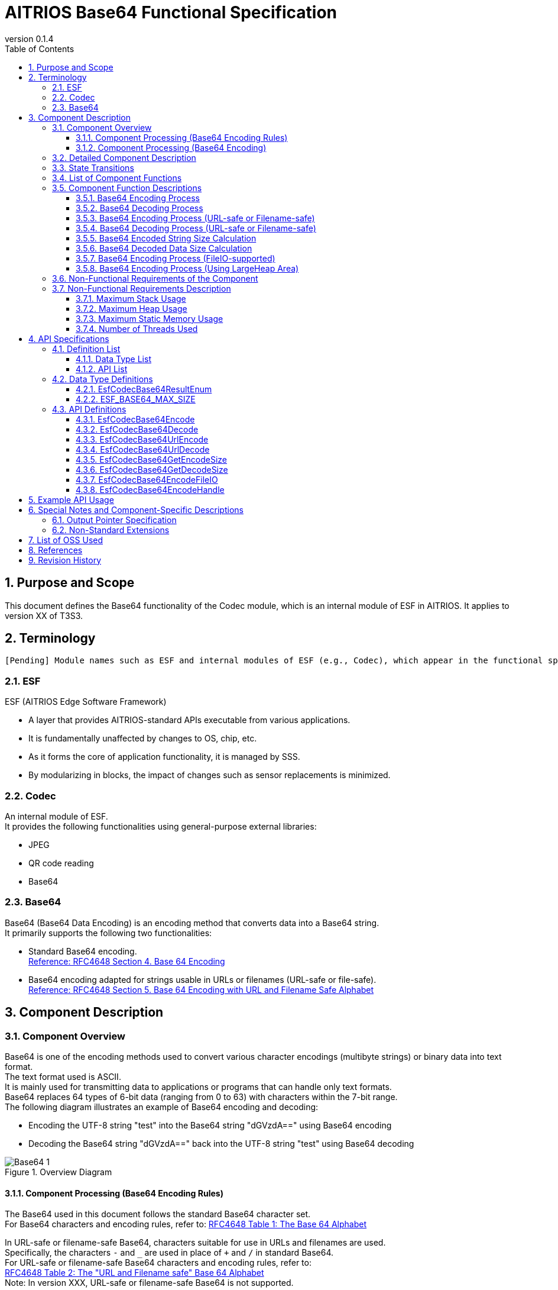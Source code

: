 = AITRIOS Base64 Functional Specification
:sectnums:
:sectnumlevels: 3
:chapter-label:
:revnumber: 0.1.4
:toc:
:toc-title: Table of Contents
:toclevels: 3
:lang: en
:xrefstyle: short
:figure-caption: Figure
:table-caption: Table
:section-refsig:
:experimental:
ifdef::env-github[:mermaid_block: source,mermaid,subs="attributes"]
ifndef::env-github[:mermaid_block: mermaid,subs="attributes"]
ifdef::env-github,env-vscode[:mermaid_break: break]
ifndef::env-github,env-vscode[:mermaid_break: opt]
ifdef::env-github,env-vscode[:mermaid_critical: critical]
ifndef::env-github,env-vscode[:mermaid_critical: opt]
ifdef::env-github[:mermaid_br: pass:p[&lt;br&gt;]]
ifndef::env-github[:mermaid_br: pass:p[<br>]]

== Purpose and Scope

This document defines the Base64 functionality of the Codec module, which is an internal module of ESF in AITRIOS.  
It applies to version XX of T3S3.

<<<

== Terminology
      [Pending] Module names such as ESF and internal modules of ESF (e.g., Codec), which appear in the functional specification description, will be replaced with standardized terms once they are finalized.

=== ESF
ESF (AITRIOS Edge Software Framework) +

* A layer that provides AITRIOS-standard APIs executable from various applications.  
* It is fundamentally unaffected by changes to OS, chip, etc.  
* As it forms the core of application functionality, it is managed by SSS.  
* By modularizing in blocks, the impact of changes such as sensor replacements is minimized.

=== Codec
An internal module of ESF. +  
It provides the following functionalities using general-purpose external libraries:

** JPEG  
** QR code reading  
** Base64

=== Base64
Base64 (Base64 Data Encoding) is an encoding method that converts data into a Base64 string. +  
It primarily supports the following two functionalities:

* Standard Base64 encoding. +  
https://datatracker.ietf.org/doc/html/rfc4648#section-4[Reference: RFC4648 Section 4. Base 64 Encoding]

* Base64 encoding adapted for strings usable in URLs or filenames (URL-safe or file-safe). +  
https://datatracker.ietf.org/doc/html/rfc4648#section-5[Reference: RFC4648 Section 5. Base 64 Encoding with URL and Filename Safe Alphabet]

<<<

[#_ComponentExp]
== Component Description
=== Component Overview
Base64 is one of the encoding methods used to convert various character encodings (multibyte strings) or binary data into text format. +  
The text format used is ASCII. +  
It is mainly used for transmitting data to applications or programs that can handle only text formats. +  
Base64 replaces 64 types of 6-bit data (ranging from 0 to 63) with characters within the 7-bit range. +  
The following diagram illustrates an example of Base64 encoding and decoding:

* Encoding the UTF-8 string "test" into the Base64 string "dGVzdA==" using Base64 encoding  
* Decoding the Base64 string "dGVzdA==" back into the UTF-8 string "test" using Base64 decoding

.Overview Diagram  
image::./images/Base64_1.png[scaledwidth="100%",align="center"]

[#_Component0]
==== Component Processing (Base64 Encoding Rules)
The Base64 used in this document follows the standard Base64 character set. +  
For Base64 characters and encoding rules, refer to:  
https://datatracker.ietf.org/doc/html/rfc4648#section-4[RFC4648 Table 1: The Base 64 Alphabet] +

In URL-safe or filename-safe Base64, characters suitable for use in URLs and filenames are used. +  
Specifically, the characters `-` and `_` are used in place of `+` and `/` in standard Base64. +  
For URL-safe or filename-safe Base64 characters and encoding rules, refer to: +  
https://datatracker.ietf.org/doc/html/rfc4648#section-5[RFC4648 Table 2: The "URL and Filename safe" Base 64 Alphabet] +  
Note: In version XXX, URL-safe or filename-safe Base64 is not supported.

[#_Component1]
==== Component Processing (Base64 Encoding)
[#_Component1_1]
===== Basic Base64 Encoding Process
Base64 encoding handles data in 24-bit blocks. +  
Each 24-bit block is divided into four 6-bit segments. +  
These four 6-bit values are then converted into four ASCII characters based on <<#_Component0, RFC4648 Base64 Encoding Rules>>. +

[#_Component1_2]
===== About Padding Characters
When encoding data that is not a multiple of 3 bytes, the resulting Base64 output may contain fewer than 4 characters. +  
In such cases, padding characters (`=` symbols) are added so that the result is always 4 characters long.

[#_Component1_3]
===== When Splitting Data for Base64 Encoding
When handling large data by splitting it into smaller chunks for Base64 encoding, each chunk should be a multiple of 3 bytes. +  
If data is split at lengths not divisible by 3, padding may be added to the end of each chunk, which can result in incorrect decoding.

<<<

=== Detailed Component Description
The following diagrams show example data flows for performing Base64 encoding and decoding in an application.

* Base64 Encoding  
  ** Retrieve the size of the Base64-encoded string  
  ** Retrieve the Base64-encoded string

.Data Flow Diagram (Base64 Encoding)  
image::./images/Base64_2.png[scaledwidth="100%",align="center"]

* Base64 Decoding  
  ** Retrieve the size of the decoded data  
  ** Retrieve the decoded data

.Data Flow Diagram (Base64 Decoding)  
image::./images/Base64_3.png[scaledwidth="100%",align="center"]

<<<

=== State Transitions
There are no state transitions in Base64.

<<<

=== List of Component Functions
A list of functions is provided in <<#_TableFunction>>.

[#_TableFunction]
.Function List
[width="100%", cols="30%,60%,10%",options="header"]
|===
|Function Name |Description |Section
|Base64 Encoding Process  
|Performs Base64 encoding.  
|<<#_Function1, 3.5.1>>

|Base64 Decoding Process  
|Performs Base64 decoding.  
|<<#_Function2, 3.5.2>>

|Base64 Encoding Process +  
(URL-safe or Filename-safe)  
|Performs Base64 encoding adapted for use in URLs or filenames. +  
(Not supported in version XX)  
|<<#_Function3, 3.5.3>>

|Base64 Decoding Process +  
(URL-safe or Filename-safe)  
|Performs Base64 decoding adapted for use in URLs or filenames. +  
(Not supported in version XX)  
|<<#_Function4, 3.5.4>>

|Base64 Encoded String Size Calculation  
|Calculates the size of the Base64-encoded string.  
|<<#_Function5, 3.5.5>>

|Base64 Decoded Data Size Calculation  
|Calculates the size of the decoded data from a Base64 string.  
|<<#_Function6, 3.5.6>>

|Base64 Encoding Process +  
(FileIO-supported)  
|Performs Base64 encoding using MemoryManager FileIO handle, supporting input from and output to Lheap areas.  
|<<#_Function7, 3.5.7>>

|Base64 Encoding Process +  
(Using LargeHeap Area)  
|Performs Base64 encoding using the LargeHeap area of MemoryManager, supporting input from and output to Lheap areas.  
|<<#_Function8, 3.5.8>>
|===

<<<

=== Component Function Descriptions
[#_Function1]
==== Base64 Encoding Process
* Function Overview +  
  Performs Base64 encoding.  
* Prerequisites +  
  None.  
* Function Details  
    ** Detailed Behavior +  
       Converts the input data to a Base64-encoded string.  
    ** Behavior on Error and Recovery +  
       Encoding is not performed in case of error. +  
       No recovery is needed as there is no impact on system state.

[#_Function2]
==== Base64 Decoding Process
* Function Overview +  
  Performs Base64 decoding.  
* Prerequisites +  
  None.  
* Function Details  
    ** Detailed Behavior +  
       Converts a Base64 string back into the original data.  
    ** Behavior on Error and Recovery +  
       As partially decoded data may exist in case of error, do not reference the decoding result. +  
       No recovery is needed as there is no impact on system state.

[#_Function3]
==== Base64 Encoding Process (URL-safe or Filename-safe)
* Function Overview +  
  Performs Base64 encoding adapted for URL-safe or filename-safe characters. (Not supported in version XX)  
* Prerequisites +  
  None.  
* Function Details  
    ** Detailed Behavior +  
       Performs Base64 encoding using characters allowed in URLs or filenames.  
    ** Behavior on Error and Recovery +  
       Encoding is not performed in case of error. +  
       No recovery is needed as there is no impact on system state.

[#_Function4]
==== Base64 Decoding Process (URL-safe or Filename-safe)
* Function Overview +  
  Performs Base64 decoding adapted for URL-safe or filename-safe characters. (Not supported in version XX)  
* Prerequisites +  
  None.  
* Function Details  
    ** Detailed Behavior +  
       Performs Base64 decoding using characters allowed in URLs or filenames.  
    ** Behavior on Error and Recovery +  
       As partially decoded data may exist in case of error, do not reference the decoding result. +  
       No recovery is needed as there is no impact on system state.

[#_Function5]
==== Base64 Encoded String Size Calculation
* Function Overview +  
  Calculates the size of the Base64-encoded string.  
* Prerequisites +  
  None.  
* Function Details  
    ** Detailed Behavior +  
       Calculates the size of the Base64-encoded string based on the size of the input data.  
    ** Behavior on Error and Recovery +  
       Calculation is not performed in case of error. +  
       No recovery is needed as there is no impact on system state.

[#_Function6]
==== Base64 Decoded Data Size Calculation
* Function Overview +  
  Calculates the size of the decoded data from a Base64 string.  
* Prerequisites +  
  None.  
* Function Details  
    ** Detailed Behavior +  
       Calculates the size of the original data from the size of the Base64-encoded input.  
    ** Behavior on Error and Recovery +  
       Calculation is not performed in case of error. +  
       No recovery is needed as there is no impact on system state.

[#_Function7]
==== Base64 Encoding Process (FileIO-supported)
* Function Overview +  
  Performs Base64 encoding with support for input from Lheap and output to Lheap using a MemoryManager FileIO handle.  
* Prerequisites +  
  A device that supports FileIO and Lheap must be used.  
* Function Details  
    ** Detailed Behavior +  
       Performs Base64 encoding with input from and output to Lheap areas using FileIO access. +  
       MemoryManager features are used for FileIO access.  
    ** Behavior on Error and Recovery +  
       If an error occurs during split encoding, a partial encoded result may be written to the destination FileIO. +  
       No recovery is needed as there is no impact on system state.

[#_Function8]
==== Base64 Encoding Process (Using LargeHeap Area)
* Function Overview +  
  Performs Base64 encoding using the LargeHeap area of MemoryManager.  
* Prerequisites +  
  A device that supports Lheap must be used.  
* Function Details  
    ** Detailed Behavior +  
       The Base64 encoding process is performed using different procedures depending on whether Map support is available.  
       *** With Map Support +  
        Performs Base64 encoding using MemoryManager’s Map access, with input from and output to Lheap areas.  
       *** Without Map Support +  
        Performs Base64 encoding using MemoryManager’s FileIO access, with input from and output to Lheap areas.  
    ** Behavior on Error and Recovery +  
       In the case of no Map support, if an error occurs during split encoding, a partial encoded result may be written to the destination FileIO. +  
       No recovery is needed as there is no impact on system state.

<<<

=== Non-Functional Requirements of the Component

<<#_TableNonFunction>> shows a list of non-functional requirements.

[#_TableNonFunction]
.Non-Functional Requirements List
[width="100%", cols="30%,55%,15%",options="header"]
|===
|Item Name |Description |Section
|Maximum Stack Usage  
|Indicates the maximum size of the stack area used.  
|<<#_NonFunction1, 3.7.1>>

|Maximum Heap Usage  
|Indicates the maximum size of the heap area used.  
|<<#_NonFunction2, 3.7.2>>

|Maximum Static Memory Usage  
|Indicates the maximum size of statically allocated memory.  
|<<#_NonFunction3, 3.7.3>>

|Number of Threads Used  
|Indicates the number of threads used.  
|<<#_NonFunction4, 3.7.4>>
|===

<<<

=== Non-Functional Requirements Description

[#_NonFunction1]
==== Maximum Stack Usage
Uses 512 bytes of stack.

[#_NonFunction2]
==== Maximum Heap Usage
Uses up to 7 Kbytes of heap memory.

[#_NonFunction3]
==== Maximum Static Memory Usage
Uses 65 bytes of static memory.

[#_NonFunction4]
==== Number of Threads Used
No threads are used.

<<<

== API Specifications
=== Definition List
==== Data Type List
A list of data types is shown in <<#_TableDataType>>.

[#_TableDataType]
.Data Type List
[width="100%", cols="30%,55%,15%",options="header"]
|===
|Data Type Name |Description |Section
|EsfCodecBase64ResultEnum  
|Enumeration that defines the result of Base64 API operations.  
|<<#_SampleEnum>>

|ESF_BASE64_MAX_SIZE  
|Definition of the maximum input size used in Base64.  
|<<#_SampleDefineBase64MaxSize>>
|===

==== API List
A list of APIs is shown in <<#_TableAPI>>.

[#_TableAPI]
.API List
[width="100%", cols="30%,60%,10%",options="header"]
|===
|API Name |Description |Section

|EsfCodecBase64Encode  
|Performs Base64 encoding.  
|<<#_SampleFunction1, 4.3.1>>

|EsfCodecBase64Decode  
|Performs Base64 decoding.  
|<<#_SampleFunction2, 4.3.2>>

|EsfCodecBase64UrlEncode  
|Performs Base64 encoding adapted for URL-safe or filename-safe use. +  
(Not supported in version XX)  
|<<#_SampleFunction3, 4.3.3>>

|EsfCodecBase64UrlDecode  
|Performs Base64 decoding adapted for URL-safe or filename-safe use. +  
(Not supported in version XX)  
|<<#_SampleFunction4, 4.3.4>>

|EsfCodecBase64GetEncodeSize  
|Retrieves the size of the Base64-encoded string.  
|<<#_SampleFunction5, 4.3.5>>

|EsfCodecBase64GetDecodeSize  
|Retrieves the size of the data decoded from a Base64 string.  
|<<#_SampleFunction6, 4.3.6>>

|EsfCodecBase64EncodeFileIO  
|Performs Base64 encoding using FileIO access.  
|<<#_SampleFunction7, 4.3.7>>

|EsfCodecBase64EncodeHandle  
|Performs Base64 encoding using the LargeHeap area of the MemoryManager.  
|<<#_SampleFunction8, 4.3.8>>
|===

<<<

=== Data Type Definitions
[#_SampleEnum]
==== EsfCodecBase64ResultEnum
This is an enumeration that defines the result codes for Base64 API operations.

* *Format*

[source, C]
....
typedef enum {
    kEsfCodecBase64ResultSuccess = 0,
    kEsfCodecBase64ResultNullParam,
    kEsfCodecBase64ResultOutOfRange,
    kEsfCodecBase64ResultExceedsOutBuffer,
    kEsfCodecBase64ResultIllegalInSize,
    kEsfCodecBase64ResultIllegalInData,
    kEsfCodecBase64ResultInternalError,
    kEsfCodecBase64ResultExternalError,
    kEsfCodecBase64NotSupported
} EsfCodecBase64ResultEnum;
....

* *Values*

      [Pending] Mapping will be done after AITRIOS common error codes are finalized.

[#_TableReturnValue]
.Description of EsfCodecBase64ResultEnum Values
[width="100%", cols="33%,50%,17%",options="header"]
|===
|Member Name |Description |AITRIOS Common Error Code
|kEsfCodecBase64ResultSuccess  
|Success.  
|#xxx

|kEsfCodecBase64ResultNullParam  
|The parameter is a NULL pointer.  
|#xxx

|kEsfCodecBase64ResultOutOfRange  
|The specified value is out of range.  
|#xxx

|kEsfCodecBase64ResultExceedsOutBuffer  
|The output result exceeds the size of the specified output buffer.  
|#xxx

|kEsfCodecBase64ResultIllegalInSize  
|The specified input size is invalid for processing.  
|#xxx

|kEsfCodecBase64ResultIllegalInData  
|The specified input data is invalid for processing.  
|#xxx

|kEsfCodecBase64ResultInternalError  
|An internal processing error has occurred.  
|#xxx

|kEsfCodecBase64ResultExternalError  
|An external processing error has occurred.  
|#xxx

|kEsfCodecBase64NotSupported  
|This API is not supported on this device.  
|#xxx
|===

[#_SampleDefineBase64MaxSize]
==== ESF_BASE64_MAX_SIZE
Defines the maximum input size for Base64. +  
If there is a mismatch between the maximum value of the `size_t` type used in Base64 and the maximum value of the `unsigned int` type used in the OSS, the maximum value of `unsigned int` is adopted. +  
Additionally, since the OSS used here multiplies the input size by 3 internally, to prevent overflow, the adopted maximum value is divided by 3 to determine the maximum input size for Base64.

* *Format*

[source, C]
....
#if SIZE_MAX > UINT_MAX
#define ESF_BASE64_MAX_SIZE (UINT_MAX / 3)
#else
#define ESF_BASE64_MAX_SIZE (SIZE_MAX / 3)
#endif
....

<<<

=== API Definitions

[#_SampleFunction1]
==== EsfCodecBase64Encode

* *Function* +
+  
Performs Base64 encoding.


* *Format* +  
+
``** EsfCodecBase64ResultEnum EsfCodecBase64Encode( const uint8_t* in, size_t in_size, char* out, size_t* out_size )**``

* *Parameter Descriptions* +
+
**``[IN] const uint8_t* in``**::  
Buffer containing the input data to be Base64-encoded. Must not be NULL.

**``[IN] size_t in_size``**::  
Size (in bytes) of the input data to be Base64-encoded. +  
** Must be an integer value between 1 and the maximum allowed value: +  
“(((ESF_BASE64_MAX_SIZE - 1) / 4) * 4 + 1 - 1) * 3 / 4” +  
See <<#_SampleFunction6_1, Maximum value for Base64 decoded data size>> for details.
** The specified size must not cause the encoded result to exceed the output buffer size. + 
Specify a value less than or equal to “([IN] ``**out_size**`` - 1 (null terminator)) * 3 / 4”.
**``[OUT] char* out``**::  
Buffer to store the Base64-encoded result. Must not be NULL. +  
See the description for [IN] ``**out_size**`` for buffer size considerations.

**``[IN, OUT] size_t* out_size``**::  
** [IN] The size (in bytes) of the ``**out**`` buffer. Must not be NULL. +  
        *** Must be an integer value between 1 and ESF_BASE64_MAX_SIZE.  
        *** Must be large enough to store the encoded result. + 
        Refer to <<#_SampleFunction5, EsfCodecBase64GetEncodeSize>>, or calculate it as “(``**in_size**`` * 4 / 3) + 1 (null terminator)”.  
** [OUT] Will be set to the size (in bytes) of the resulting Base64-encoded string including the null terminator.

* *Return Value* +
+  
Returns one of the values defined in <<#_TableReturnValue, EsfCodecBase64ResultEnum>> based on execution result.

* *Description* +  
Reads up to ``**in_size**`` bytes of input data from ``**in**`` and encodes it into Base64 format. +  
The result is stored in the output buffer ``**out**`` with a size of [IN] ``**out_size**``, and a null terminator ('\0') is added. +  
[OUT] ``**out_size**`` will be set to the size of the resulting encoded string, including the terminator. +  
If the function returns any value other than `kEsfCodecBase64ResultSuccess`, the contents of ``**out**`` and ``**out_size**`` are not modified.

NOTE: For split encoding of data, refer to <<#_Component1_3, When Splitting Data for Base64 Encoding>>.

** Operational Information  
*** Can be called concurrently.  
*** Can be called from multiple threads.  
*** Can be called from multiple tasks.  
*** Does not perform blocking internally.  
*** Returns `kEsfCodecBase64ResultSuccess` upon success.

** Common Error Behavior  
*** Behavior on Error +  
    Encoding is not performed.  
*** State of OUT Parameters on Error +  
    ``**out**`` and ``**out_size**`` are not modified since encoding is not performed.

** Individual Error Conditions

[#_ErrorTable1]
.Error List
[width="100%", cols="10%,61%,30%",options="header"]
|===
|Return Value on Error |Description |Error Condition (e.g., preconditions)
|kEsfCodecBase64ResultNullParam  
|Cannot execute Base64 encoding because input buffer was not set.  
|``**in**`` is NULL.

|kEsfCodecBase64ResultNullParam  
|Cannot store Base64 result because output buffer was not set.  
|``**out**`` is NULL.

|kEsfCodecBase64ResultOutOfRange  
|Input size is out of allowed range for Base64 encoding.  
|``**in_size**`` is less than 1 or exceeds the maximum.

|kEsfCodecBase64ResultOutOfRange  
|Output buffer size is out of allowed range.  
|[IN] ``**out_size**`` is less than or equal to 0.

|kEsfCodecBase64ResultExceedsOutBuffer  
|The specified input size would cause the encoded result to exceed the output buffer.  
|``**in_size**`` exceeds “([IN] ``**out_size**`` - 1 (null terminator)) * 3 / 4”.
|===


[#_SampleFunction2]
==== EsfCodecBase64Decode
* *Function* +
+  
Performs Base64 decoding.

* *Format* +
+  
``** EsfCodecBase64ResultEnum EsfCodecBase64Decode( const char* in, size_t in_size, uint8_t* out, size_t* out_size )**``

* *Parameter Descriptions* +
+
**``[IN] const char* in``**::  
Buffer containing the Base64-encoded input data. Must not be NULL.

**``[IN] size_t in_size``**::  
Size (in bytes) of the Base64-encoded input data. The null terminator is not included in this size. +  
** Must be an integer between 4 and the maximum value “(ESF_BASE64_MAX_SIZE / 4) * 4”. +  
See <<#_SampleFunction5_1, Maximum value for Base64 encoded string size>> for reference.  
** The specified size must not cause the decoded result to exceed the output buffer size. +  
Must be less than or equal to “[IN] ``**out_size**`` * 4 / 3”.  
** Must be a multiple of 4.

**``[OUT] uint8_t* out``**::  
Buffer to store the decoded output data. Must not be NULL. +  
See the description for [IN] ``**out_size**`` for buffer size considerations.

**``[IN, OUT] size_t* out_size``**::  
** [IN] The size (in bytes) of the ``**out**`` buffer. Must not be NULL. +  
        *** Must be an integer between 1 and ESF_BASE64_MAX_SIZE.  
        *** Must be large enough to store the decoded result. +  
        Refer to <<#_SampleFunction6, EsfCodecBase64GetDecodeSize>>,  
        or calculate as “``**in_size**`` * 3 / 4”.  
** [OUT] Will be set to the size (in bytes) of the decoded data.

* *Return Value* + 
+ 
Returns one of the values defined in <<#_TableReturnValue, EsfCodecBase64ResultEnum>> based on execution result.


* *Description* +  
Reads up to ``**in_size**`` bytes from the Base64-encoded input buffer ``**in```` and performs decoding. +  
The decoded result is stored in the output buffer ``**out**``, which has a size of [IN] ``**out_size**`` bytes. +  
[OUT] ``**out_size**`` will be set to the size (in bytes) of the decoded result. +

** Operational Information  
*** Can be called concurrently.  
*** Can be called from multiple threads.  
*** Can be called from multiple tasks.  
*** Does not perform blocking internally.  
*** Returns `kEsfCodecBase64ResultSuccess` upon success.

** Common Error Behavior  
*** Behavior on Error +  
    The decoded result may be partially written. Do not reference the result on error.  
*** State of OUT Parameters on Error +  
    Partial results may be written to ``**out**`` and ``**out_size**``.

** Individual Error Conditions

[#_ErrorTable2]
.Error List
[width="100%", cols="10%,61%,30%",options="header"]
|===
|Return Value on Error |Description |Error Condition (e.g., preconditions)
|kEsfCodecBase64ResultNullParam  
|Cannot perform Base64 decoding because the input buffer was not specified.  
|``**in**`` is NULL.

|kEsfCodecBase64ResultNullParam  
|Cannot store Base64-decoded data because the output buffer was not specified.  
|``**out**`` is NULL.

|kEsfCodecBase64ResultOutOfRange  
|Input data size is out of the allowed range.  
|``**in_size**`` is less than 4 or exceeds the maximum.

|kEsfCodecBase64ResultOutOfRange  
|Output buffer size is out of the allowed range.  
|[IN] ``**out_size**`` is less than or equal to 0.

|kEsfCodecBase64ResultExceedsOutBuffer  
|The specified input size would result in decoded output that exceeds the output buffer.  
|``**in_size**`` exceeds “[IN] ``**out_size**`` * 4 / 3”.

|kEsfCodecBase64ResultIllegalInSize  
|The input size is not a multiple of 4.  
|``**in_size**`` is not divisible by 4.

|kEsfCodecBase64ResultIllegalInData  
|The N-th input character is not a valid Base64 character.  
|``**in**``[N] contains an invalid character for Base64.
|===


[#_SampleFunction3]
==== EsfCodecBase64UrlEncode
* *Function* + 
+ 
Performs Base64 encoding adapted for URL-safe or filename-safe usage.  (Not supported in version XX)




* *Format* +
+  
``** EsfCodecBase64ResultEnum EsfCodecBase64UrlEncode( const uint8_t* in, size_t in_size, char* out, size_t* out_size )**``

* *Parameter Descriptions* +
+
**``[IN] const uint8_t* in``**::  
Buffer containing the input data to be Base64-encoded. Must not be NULL.

**``[IN] size_t in_size``**::  
Size (in bytes) of the input data. +  
** Must be a value that does not cause the encoded result to exceed the output buffer.

**``[OUT] char* out``**::  
Buffer to store the Base64-encoded result. Must not be NULL. +  
Refer to the [IN] ``**out_size**`` parameter for buffer sizing. +

**``[IN, OUT] size_t* out_size``**::  
** [IN] Size (in bytes) of the ``**out**`` buffer. +  
        *** Must be an integer between 1 and ESF_BASE64_MAX_SIZE.  
        *** Must be large enough to store the encoded result.  
** [OUT] Will be set to the size (in bytes) of the resulting Base64-encoded string, including the null terminator.


* *Return Value* +
+  
Returns one of the values defined in <<#_TableReturnValue, EsfCodecBase64ResultEnum>> based on execution result.

* *Description* +  
Not supported in version XX.

NOTE: For split encoding of data, refer to <<#_Component1_3, When Splitting Data for Base64 Encoding>>.

[#_SampleFunction4]
==== EsfCodecBase64UrlDecode

* *Function* +
+  
Performs Base64 decoding adapted for URL-safe or filename-safe usage. (Not supported in version XX)

* *Format* +
+  
``** EsfCodecBase64ResultEnum EsfCodecBase64UrlDecode( const char* in, size_t in_size, uint8_t* out, size_t* out_size )**``

* *Parameter Descriptions* +
+
**``[IN] const char* in``**::  
Buffer containing the Base64-encoded input data. Must not be NULL.

**``[IN] size_t in_size``**::  
Size (in bytes) of the Base64 input data. The null terminator is not included in this size. +  
** Must be a value that does not cause the decoded result to exceed the output buffer.

**``[OUT] uint8_t* out``**::  
Buffer to store the decoded result. Must not be NULL. +  
Refer to the [IN] ``**out_size**`` parameter for buffer sizing.

**``[IN, OUT] size_t* out_size``**::  
** [IN] Size (in bytes) of the ``**out**`` buffer. +  
        *** Must be an integer between 1 and ESF_BASE64_MAX_SIZE.  
        *** Must be large enough to store the decoded result.  
** [OUT] Will be set to the size (in bytes) of the decoded result.


* *Return Value* +
+  
Returns one of the values defined in <<#_TableReturnValue, EsfCodecBase64ResultEnum>> based on execution result.

* *Description* +  
Not supported in version XX.


[#_SampleFunction5]
==== EsfCodecBase64GetEncodeSize
* *Function* +
+  
Retrieves the size of the Base64-encoded string.

* *Format* +
+  
``** size_t EsfCodecBase64GetEncodeSize( size_t in_size )**``

* *Parameter Description* +  
+
**``[IN] size_t in_size``**::  
The size (in bytes) of the input data to be Base64-encoded. +  
** Must be an integer between 1 and the maximum value: + 
“(((ESF_BASE64_MAX_SIZE - 1) / 4) * 4 + 1 - 1) * 3 / 4” + 
See <<#_SampleFunction6_1, Maximum value for Base64 decoded data size>> for details.

* *Return Value* +  
+
Returns the size of the Base64-encoded string.  
If the input size is out of range, returns 0.

* *Description* +  
Specifies the value of ``**in_size**`` (in bytes), and calculates the size of the resulting Base64-encoded string. +  
The return value includes the null terminator. +

[#_SampleFunction5_1]
** About the Maximum Size of a Base64-Encoded String +  
The maximum allowed value for a Base64-encoded string size is an integer from 1 to ESF_BASE64_MAX_SIZE that is a multiple of 4 plus a null terminator. +  
The formula is as follows: +  

  Maximum Base64 encoded string size = ((ESF_BASE64_MAX_SIZE - 1) / 4) * 4 + 1 (null terminator)

** Operational Information  
*** Can be called concurrently.  
*** Can be called from multiple threads.  
*** Can be called from multiple tasks.  
*** Does not perform blocking internally.  
*** Returns the Base64-encoded string size.

** Common Error Behavior  
*** On error +  
    Does not perform the size calculation.

[#_ErrorTable5]
.Error List
[width="100%", cols="10%,61%,30%",options="header"]
|===
|Return Value |Error Description |Condition (e.g., preconditions)
|0  
|Cannot calculate the encoded string size because the input size is out of range.  
|``**in_size**`` is less than 1 or exceeds the maximum allowed size.  
|===


[#_SampleFunction6]
==== EsfCodecBase64GetDecodeSize
* *Function* +
+  
Retrieves the size of the decoded data from a Base64 string.

* *Format* +
+  
``** size_t EsfCodecBase64GetDecodeSize( size_t in_size )**``

* *Parameter Description* +  
+
**``[IN] size_t in_size``**::  
The size (in bytes) of the Base64-encoded input string. The null terminator is not included. +  
** Must be an integer between 2 and ESF_BASE64_MAX_SIZE.

* *Return Value* +
+  
Returns the size (in bytes) of the decoded data.  
If the input size is out of range, returns 0.

* *Description* +  
Specifies the value of ``**in_size**`` and calculates the corresponding decoded data size.  
The result is returned as the return value. +
[#_SampleFunction6_1]
** This API cannot calculate the exact decoded data size +  
In Base64 decoding, padding characters are excluded from the final decoded result. +  
However, since this API cannot determine the number of padding characters, it does not exclude them in the calculation. +  
Therefore, the actual decoded data size may be 1 or 2 bytes smaller than the value returned by this API. +  
To get the exact size, use the [OUT] ``**out_size**`` value from <<#_SampleFunction2, Base64 decoding>>.

** About the Maximum Size of Decoded Data +  
The maximum decoded data size is calculated by subtracting the null terminator from the maximum Base64-encoded string size and converting it with a factor of 3/4. +  
See <<#_SampleFunction5_1, Maximum value for Base64-encoded string size>> for details. +  
The formula is as follows: +  

  Maximum decoded data size = (Max encoded string size - 1) * 3 / 4  

  Maximum decoded data size = (((ESF_BASE64_MAX_SIZE - 1) / 4) * 4 + 1 - 1) * 3 / 4

** Operational Information  
*** Can be called concurrently.  
*** Can be called from multiple threads.  
*** Can be called from multiple tasks.  
*** Does not perform blocking internally.  
*** Returns the decoded data size.

** Common Error Behavior  
*** On error +  
    Does not perform size calculation.

** Individual Error Conditions

[#_ErrorTable6]
.Error List
[width="100%", cols="10%,61%,30%",options="header"]
|===
|Return Value |Error Description |Condition (e.g., preconditions)
|0  
|Cannot calculate the decoded data size because the input size is out of range.  
|``**in_size**`` is less than 2 or exceeds the maximum allowed size.  
|===

[#_SampleFunction7]
==== EsfCodecBase64EncodeFileIO
* *Function* +
+  
Performs Base64 encoding using FileIO access.


* *Format* +
+  
``** EsfCodecBase64ResultEnum EsfCodecBase64EncodeFileIO(
    EsfMemoryManagerHandle in_handle, size_t in_size,
    EsfMemoryManagerHandle out_handle, size_t* out_size)**``

* *Parameter Descriptions* +
+
**``[IN] EsfMemoryManagerHandle in_handle``**::  
FileIO handle of the MemoryManager where the input data for Base64 encoding is stored.

**``[IN] size_t in_size``**::  
Size (in bytes) of the input data to be Base64-encoded. +  
** Must be an integer between 1 and the maximum value: + 
“(((ESF_BASE64_MAX_SIZE - 1) / 4) * 4 + 1 - 1) * 3 / 4”. + 
See <<#_SampleFunction6_1, Maximum value for Base64 decoded data size>> for reference. + 
** Must be a size that does not cause the encoded result to exceed the output buffer: +  
less than or equal to “([IN] ``**out_size**`` - 1 (null terminator)) * 3 / 4”.

**``[OUT] EsfMemoryManagerHandle out_handle``**::  
FileIO handle of the MemoryManager where the Base64-encoded result will be stored. +

**``[IN, OUT] size_t* out_size``**::  
** [IN] The size (in bytes) of the output buffer. Must not be NULL. +  
        *** Must be an integer between 1 and ESF_BASE64_MAX_SIZE.  
        *** Must be large enough to store the encoded result. + 
        Refer to <<#_SampleFunction5, EsfCodecBase64GetEncodeSize>>,  
        or calculate as “(``**in_size**`` * 4 / 3) + 1 (null terminator)”.

  
** [OUT] Will be set to the size (in bytes) of the resulting Base64-encoded string including the null terminator.

NOTE: The `in_handle` and `out_handle` must be open and seeked beforehand.  
Base64 accesses these handles exactly up to the specified size. + 
The `in_handle` and `out_handle` must refer to different handles.

* *Return Value* + 
+ 
Returns one of the values defined in <<#_TableReturnValue, EsfCodecBase64ResultEnum>> based on execution result.

* *Description* +  
Reads up to ``**in_size**`` bytes from the input FileIO handle ``**in_handle```` and performs Base64 encoding. + 
The result is written to the output FileIO handle ``**out_handle```` and terminated with a null character ('\0').  
[OUT] ``**out_size**`` will be set to the size of the encoded string including the terminator.

** Operational Information  
*** Not thread-safe: this API cannot be executed concurrently.  
*** Returns `kEsfCodecBase64ResultSuccess` on success.  
*** FileIO handle seek position after encoding +  
The seek positions of both handles may be changed as a result of read/write operations.

** Common Error Behavior  
*** Behavior on error +  
    Encoding is not performed.  
*** State of OUT Parameters on error +  
    If an error occurs during split encoding, a partial result may be written to ``**out_handle**``.  
    ``**out_size**`` is not updated.  
*** FileIO handle seek position on error +  
    The seek positions of ``**in_handle**`` and ``**out_handle**`` are undefined after an error.



** Individual Error Conditions

[#_ErrorTable7]
.Error List
[width="100%", cols="10%,61%,30%",options="header"]
|===
|Return Value |Error Description |Error Condition (e.g., preconditions)
|kEsfCodecBase64ResultNullParam  
|Cannot perform encoding because the pointer to store the encoded string size was not specified.  
|``**out_size**`` is NULL.

|kEsfCodecBase64ResultOutOfRange  
|Input size is out of the allowed range for Base64 encoding.  
|``**in_size**`` is less than 1 or exceeds the maximum.

|kEsfCodecBase64ResultOutOfRange  
|Output buffer size is out of the allowed range.  
|[IN] ``**out_size**`` is less than or equal to 0.

|kEsfCodecBase64ResultExceedsOutBuffer  
|The input size would cause the encoded result to exceed the output buffer size.  
|``**in_size**`` exceeds “([IN] ``**out_size**`` - 1) * 3 / 4”.

|kEsfCodecBase64ResultExternalError  
|Encoding failed due to an external error.  
|MemoryManager failure, system call failure, standard library failure, or mutual exclusion error occurred.

|kEsfCodecBase64NotSupported  
|This API is not supported on the current device.  
|The device does not support FileIO.
|===

[#_SampleFunction8]
==== EsfCodecBase64EncodeHandle

* *Function* +
+  
Performs Base64 encoding using the LargeHeap area of the MemoryManager.

* *Format* + 
+ 
``** EsfCodecBase64ResultEnum EsfCodecBase64EncodeHandle(
    EsfMemoryManagerHandle in_handle, size_t in_size,
    EsfMemoryManagerHandle out_handle, size_t* out_size)**``

* *Parameter Descriptions* +
+
**``[IN] EsfMemoryManagerHandle in_handle``**::  
MemoryManager handle storing the input data for Base64 encoding. +  
Specify a handle associated with the LargeHeap area.

**``[IN] size_t in_size``**::  
Size (in bytes) of the data to be Base64-encoded. +  
** Must be an integer between 1 and the maximum value: +
“(((ESF_BASE64_MAX_SIZE - 1) / 4) * 4 + 1 - 1) * 3 / 4”. + 
See <<#_SampleFunction6_1, Maximum value for Base64 decoded data size>> for reference. + 
** Must not exceed the maximum allowed for the output buffer: “([IN] ``**out_size**`` - 1 (null terminator)) * 3 / 4”.

**``[OUT] EsfMemoryManagerHandle out_handle``**::  
MemoryManager handle where the Base64-encoded result will be stored. +

**``[IN, OUT] size_t* out_size``**::  
** [IN] Size (in bytes) of the ``**out**`` buffer. Must not be NULL. +  
        *** Must be an integer between 1 and ESF_BASE64_MAX_SIZE.  
        *** Must be large enough to store the encoded result. +  
        Refer to <<#_SampleFunction5, EsfCodecBase64GetEncodeSize>> or calculate as “(``**in_size**`` * 4 / 3) + 1 (null terminator)”. 

 
** [OUT] Will be set to the size (in bytes) of the resulting Base64-encoded string, including the null terminator.

NOTE: `in_handle` and `out_handle` must be different handles. +  
Base64 will access each handle up to the specified size as-is.

* *Return Value* +
+  
Returns one of the values defined in <<#_TableReturnValue, EsfCodecBase64ResultEnum>> based on execution result.

* *Description* +  
Reads up to ``**in_size**`` bytes from the input MemoryManager handle ``**in_handle```, performs Base64 encoding, and writes the result to the output MemoryManager handle ``**out_handle```, appending a null terminator ('\0').   
[OUT] ``**out_size**`` will be set to the size of the resulting encoded string including the terminator.

** Operational Information  
*** Returns `kEsfCodecBase64ResultSuccess` on success.  
*** If Map access is not supported, handles will be returned in the closed state after processing.

** Common Error Behavior  
*** On error +  
    Encoding is not performed.  
*** State of OUT Parameters on error +  
    If an error occurs during split encoding (when Map access is not supported), partial data may be written to ``**out_handle```.  
    ``**out_size**`` is not modified.

** Individual Error Conditions

[#_ErrorTable8]
.Error List
[width="100%", cols="10%,61%,30%",options="header"]
|===
|Return Value |Error Description |Condition (e.g., preconditions)
|kEsfCodecBase64ResultNullParam  
|The pointer to store the result string size was not specified.  
|``**out_size**`` is NULL.

|kEsfCodecBase64ResultOutOfRange  
|The input size is out of the allowable range for Base64 encoding.  
|``**in_size**`` is less than 1 or exceeds the maximum.

|kEsfCodecBase64ResultOutOfRange  
|The output buffer size is out of range.  
|[IN] ``**out_size**`` is less than or equal to 0.

|kEsfCodecBase64ResultExceedsOutBuffer  
|The specified input size would cause the output to exceed the output buffer size.  
|``**in_size**`` exceeds “([IN] ``**out_size**`` - 1) * 3 / 4”.

|kEsfCodecBase64ResultExternalError  
|Encoding failed due to an external error.  
|A failure occurred in the MemoryManager, system call, standard library, or mutual exclusion logic.

|kEsfCodecBase64NotSupported  
|This API is not supported on this device.  
|Either ``**in_handle**`` or ``**out_handle**`` refers to a DMA or WasmHeap memory area.
|===


<<<

== Example API Usage

The following are usage examples for each API.

.Base64 Encoding
====

[source, C]
----
// Parameters for Base64 encoding
uint8_t in[3] = {0x61, 0x62, 0x63}; // Data to be Base64-encoded. In this example, a 3-byte input is provided.
size_t in_size = sizeof(in); // Size (in bytes) of the input data. This example sets the value to 3.
char* out = NULL; // Pointer to the buffer for the Base64-encoded result
size_t out_size = 0; // Size of the Base64-encoded result. Initially set to 0.
EsfCodecBase64ResultEnum base64_result = kEsfCodecBase64ResultOutOfRange; // Result of the Base64 API execution. Any initial value may be used.

// Get the size of the Base64-encoded string
out_size = EsfCodecBase64GetEncodeSize(in_size, &out_size);
if (out_size > 0) {
    // Process for successful result
    // Expected result: out_size = 5 (4 bytes of encoded string + 1 byte for null terminator)
} else {
    // Process for error
    // Since no value is set for out_size in case of error, it remains 0
}

// Allocate buffer for Base64-encoded result
out = malloc(out_size); // Allocate memory for the output buffer based on out_size
if (out != NULL) {
    // Process for successful allocation
} else {
    // Handle allocation failure
}

base64_result = EsfCodecBase64Encode(in, in_size, out, &out_size);
if (base64_result == kEsfCodecBase64ResultSuccess) {
    // Process for successful encoding
    // Expected result: out[out_size] = {Y, W, J, j, \0}
    // out_size = 5 (4 bytes encoded string + 1 byte null terminator)
} else {
    // Handle error
    // The buffer `out` will remain unchanged from its post-malloc state
    // out_size will remain as the result of EsfCodecBase64GetEncodeSize (5 in this example)
}
----
====

.Base64 Decoding
====

[source, C]
----
// Parameters for Base64 decoding
char in[] = "YWJj"; // Data to be Base64-decoded. In this example, 4 characters are specified.
size_t in_size = strlen(in); // Length (in bytes) of the Base64 string. This example sets the value to 4.
int8_t* out = NULL; // Pointer to the buffer for the Base64-decoded result
size_t out_size = 0; // Size of the Base64-decoded result. Initially set to 0.
EsfCodecBase64ResultEnum base64_result = kEsfCodecBase64ResultOutOfRange; // Result of the Base64 API execution. Any initial value may be used.

// Get the size of the decoded data
out_size = EsfCodecBase64GetEncodeSize(in_size, &out_size);
if (out_size > 0) {
    // Process for successful result
    // Expected result: out_size = 3 (3 bytes decoded result)
} else {
    // Process for error
    // Since no value is set for out_size in case of error, it remains 0
}

// Allocate buffer for Base64-decoded result
out = malloc(out_size); // Allocate memory for the output buffer based on out_size
if (out != NULL) {
    // Process for successful allocation
} else {
    // Handle allocation failure
}

base64_result = EsfCodecBase64Decode(in, in_size, out, &out_size);
if (base64_result == kEsfCodecBase64ResultSuccess) {
    // Process for successful decoding
    // Expected result: out[out_size] = {0x61, 0x62, 0x63}
    // out_size = 3 (decoded result size)
} else {
    // Handle error
    // Partial decode results may be present in `out` and `out_size`
}
----
====

<<<

== Special Notes and Component-Specific Descriptions

=== Output Pointer Specification
For each API, specify memory accessible from the Native API for output pointers. +  
When used from a WASM application, specify mapped Lheap, mapped AoT memory, or the stack.

=== Non-Standard Extensions
This module uses the following non-standard extensions: +

[#_TableNonstandardExtensions]
[width="100%", cols="15%,60%,25%",options="header"]
|===
|Extension |Description |Purpose
|**``##\\__VA_ARGS__``**  
|A GCC-specific non-standard extension of **``\\__VA_ARGS__``**. +  
This extension allows handling of macros with no arguments in variable-length argument lists.  
|Used in macros for switching log output targets.

|===

<<<

== List of OSS Used

====
* OSS
** https://github.com/joedf/base64.c
====

<<<

== References
This section lists the documents and sites referenced in this document.

====
* RFC4648 (RFC related to Base64)
** https://datatracker.ietf.org/doc/html/rfc4648
====

<<<

== Revision History

[width="100%", cols="20%,80%a",options="header"]
|===
|Version |Changes

|0.1.0  
|Initial release

|0.1.1  
|Feedback from detailed design

* General  
    ** Typo corrections

* API Specification  
    ** Added **``SSF_BASE64_MAX_SIZE``** definition for maximum input size

* Data Type Definition  
    ** Removed **``kSsfCodecBase64ResultNotSupport``** from **``SsfCodecBase64ResultEnum``** following decision not to implement unsupported APIs

* API Definition  
    ** Added notes for non-nullable parameters  
    ** Replaced `SIZE_MAX` with `SSF_BASE64_MAX_SIZE` in maximum size descriptions  
    ** Removed statements indicating return of `kSsfCodecBase64ResultNotSupport` for: + 
        - **``SsfCodecBase64UrlEncode``** + 
        - **``SsfCodecBase64UrlDecode``**  
    ** Changed APIs to return size values directly: + 
        - **``SsfCodecBase64GetEncodeSize``** + 
        - **``SsfCodecBase64GetDecodeSize``**

* API Usage Examples  
    ** Updated examples to reflect API changes: + 
        - **``SsfCodecBase64GetEncodeSize``** + 
        - **``SsfCodecBase64GetDecodeSize``**

* Special Notes  
    ** Added section on output pointer specification  
    ** Added section on non-standard extensions

|0.1.2  
|Naming updates

* General  
  ** Renamed SSF to ESF

|0.1.3  
|Added FileIO-compatible encoding API

* Function List and Descriptions  
  ** Added "Base64 Encoding (FileIO-supported)"

* Maximum Heap Usage  
  ** Added 7KB for "Base64 Encoding (FileIO-supported)"

* Data Type Definition  
  ** Added the following to **``EsfCodecBase64ResultEnum``**: + 
    - `kEsfCodecBase64ResultInternalError` + 
    - `kEsfCodecBase64ResultExternalError` + 
    - `kEsfCodecBase64NotSupported`

* API List and Definitions  
  ** Added **``EsfCodecBase64EncodeFileIO``**

|0.1.4  
|Added unified API for EsfCodecBase64Encode and EsfCodecBase64EncodeFileIO

* Function List and Descriptions  
  ** Added API to eliminate need to distinguish FileIO usage

* API List and Definitions  
  ** Added **``EsfCodecBase64EncodeHandle``**

* Minor Fixes  
  ** Corrected the link to `EsfCodecBase64EncodeFileIO` in the API list

|===
